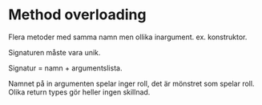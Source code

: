 * Method overloading

  Flera metoder med samma namn men ollika inargument. ex. konstruktor.

  Signaturen måste vara unik. 

  Signatur = namn + argumentslista.

  Namnet på in argumenten spelar inger roll, det är mönstret som spelar
  roll. Olika return types gör heller ingen skillnad.

